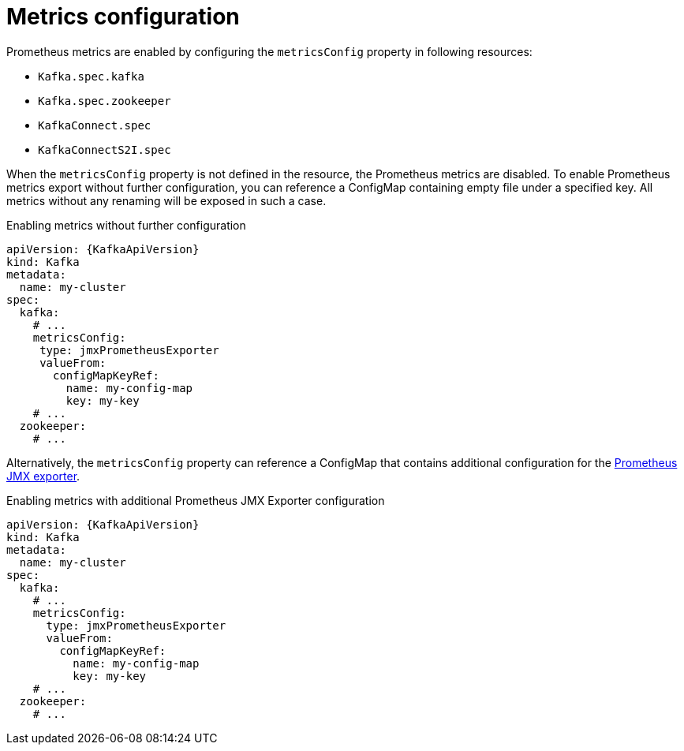 // Module included in the following assemblies:
//
// assembly-prometheus-metrics.adoc

[id='ref-metrics-{context}']
= Metrics configuration

Prometheus metrics are enabled by configuring the `metricsConfig` property in following resources:

* `Kafka.spec.kafka`
* `Kafka.spec.zookeeper`
* `KafkaConnect.spec`
* `KafkaConnectS2I.spec`

When the `metricsConfig` property is not defined in the resource, the Prometheus metrics are disabled.
To enable Prometheus metrics export without further configuration, you can reference a ConfigMap containing empty file under a specified key.
All metrics without any renaming will be exposed in such a case.

.Enabling metrics without further configuration
[source,yaml,subs=attributes+]
----
apiVersion: {KafkaApiVersion}
kind: Kafka
metadata:
  name: my-cluster
spec:
  kafka:
    # ...
    metricsConfig:
     type: jmxPrometheusExporter
     valueFrom:
       configMapKeyRef:
         name: my-config-map
         key: my-key
    # ...
  zookeeper:
    # ...
----

Alternatively, the `metricsConfig` property can reference a ConfigMap that contains additional configuration for the link:https://github.com/prometheus/jmx_exporter[Prometheus JMX exporter^].

.Enabling metrics with additional Prometheus JMX Exporter configuration
[source,yaml,subs=attributes+]
----
apiVersion: {KafkaApiVersion}
kind: Kafka
metadata:
  name: my-cluster
spec:
  kafka:
    # ...
    metricsConfig:
      type: jmxPrometheusExporter
      valueFrom:
        configMapKeyRef:
          name: my-config-map
          key: my-key
    # ...
  zookeeper:
    # ...
----
